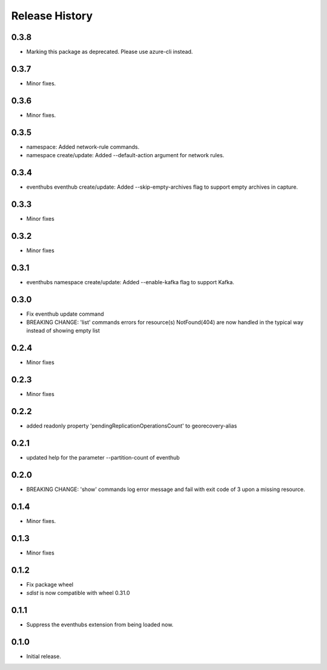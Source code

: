 .. :changelog:

Release History
===============
0.3.8
+++++
* Marking this package as deprecated. Please use azure-cli instead.

0.3.7
+++++
* Minor fixes.

0.3.6
+++++
* Minor fixes.

0.3.5
+++++
* namespace: Added network-rule commands.
* namespace create/update: Added --default-action argument for network rules.

0.3.4
+++++
* eventhubs eventhub create/update: Added --skip-empty-archives flag to support empty archives in capture.

0.3.3
+++++
* Minor fixes

0.3.2
+++++
* Minor fixes

0.3.1
+++++
* eventhubs namespace create/update: Added --enable-kafka flag to support Kafka.

0.3.0
+++++
* Fix eventhub update command
* BREAKING CHANGE: 'list' commands errors for resource(s) NotFound(404) are now handled in the typical way instead of showing empty list

0.2.4
+++++
* Minor fixes

0.2.3
+++++
* Minor fixes

0.2.2
+++++
* added readonly property 'pendingReplicationOperationsCount' to georecovery-alias

0.2.1
+++++
* updated help for the parameter --partition-count of eventhub

0.2.0
+++++
* BREAKING CHANGE: 'show' commands log error message and fail with exit code of 3 upon a missing resource.

0.1.4
++++++
* Minor fixes.

0.1.3
+++++
* Minor fixes

0.1.2
++++++
* Fix package wheel
* `sdist` is now compatible with wheel 0.31.0

0.1.1
+++++
* Suppress the eventhubs extension from being loaded now.

0.1.0
+++++
* Initial release.

